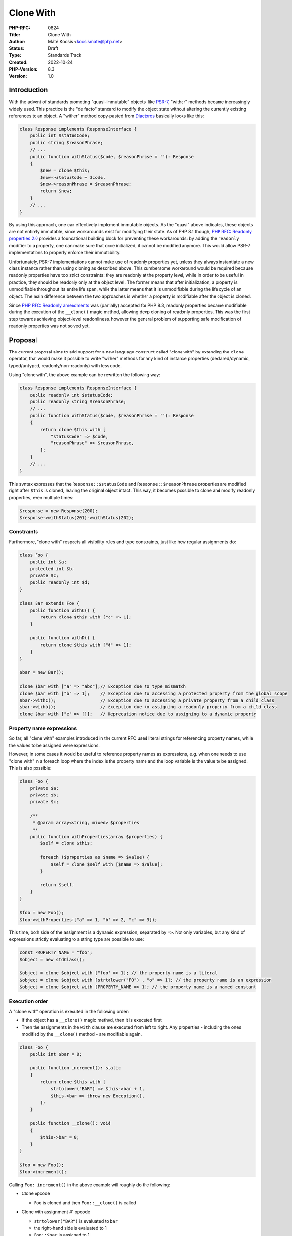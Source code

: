 Clone With
==========

:PHP-RFC: 0824
:Title: Clone With
:Author: Máté Kocsis <kocsismate@php.net>
:Status: Draft
:Type: Standards Track
:Created: 2022-10-24
:PHP-Version: 8.3
:Version: 1.0

Introduction
------------

With the advent of standards promoting "quasi-immutable" objects, like
`PSR-7 <https://www.php-fig.org/psr/psr-7/>`__, "wither" methods became
increasingly widely used. This practice is the "de facto" standard to
modify the object state without altering the currently existing
references to an object. A "wither" method copy-pasted from
`Diactoros <https://github.com/laminas/laminas-diactoros/blob/da227941abf1216f082535aacabc20759189d017/src/Response.php#L147>`__
basically looks like this:

.. code:: php

   class Response implements ResponseInterface {
       public int $statusCode;
       public string $reasonPhrase;
       // ...
       public function withStatus($code, $reasonPhrase = ''): Response
       {
           $new = clone $this;
           $new->statusCode = $code;
           $new->reasonPhrase = $reasonPhrase;
           return $new;
       }
       // ...
   }

By using this approach, one can effectively implement immutable objects.
As the "quasi" above indicates, these objects are not entirely
immutable, since workarounds exist for modifying their state. As of PHP
8.1 though, `PHP RFC: Readonly properties
2.0 </rfc/readonly_properties_v2>`__ provides a foundational building
block for preventing these workarounds: by adding the ``readonly``
modifier to a property, one can make sure that once initialized, it
cannot be modified anymore. This would allow PSR-7 implementations to
properly enforce their immutability.

Unfortunately, PSR-7 implementations cannot make use of readonly
properties yet, unless they always instantiate a new class instance
rather than using cloning as described above. This cumbersome workaround
would be required because readonly properties have too strict
constraints: they are readonly at the property level, while in order to
be useful in practice, they should be readonly only at the object level.
The former means that after initialization, a property is unmodifiable
throughout its entire life span, while the latter means that it is
unmodifiable during the life cycle of an object. The main difference
between the two approaches is whether a property is modifiable after the
object is cloned.

Since `PHP RFC: Readonly amendments </rfc/readonly_amendments>`__ was
(partially) accepted for PHP 8.3, readonly properties became modifiable
during the execution of the ``__clone()`` magic method, allowing deep
cloning of readonly properties. This was the first step towards
achieving object-level readonliness, however the general problem of
supporting safe modification of readonly properties was not solved yet.

Proposal
--------

The current proposal aims to add support for a new language construct
called "clone with" by extending the ``clone`` operator, that would make
it possible to write "wither" methods for any kind of instance
properties (declared/dynamic, typed/untyped, readonly/non-readonly) with
less code.

Using "clone with", the above example can be rewritten the following
way:

.. code:: php

   class Response implements ResponseInterface {
       public readonly int $statusCode;
       public readonly string $reasonPhrase;
       // ...
       public function withStatus($code, $reasonPhrase = ''): Response
       {
           return clone $this with [
               "statusCode" => $code,
               "reasonPhrase" => $reasonPhrase,
           ];
       }
       // ...
   }

This syntax expresses that the ``Response::$statusCode`` and
``Response::$reasonPhrase`` properties are modified right after
``$this`` is cloned, leaving the original object intact. This way, it
becomes possible to clone and modify readonly properties, even multiple
times:

.. code:: php

   $response = new Response(200);
   $response->withStatus(201)->withStatus(202);

Constraints
~~~~~~~~~~~

Furthermore, "clone with" respects all visibility rules and type
constraints, just like how regular assignments do:

.. code:: php

   class Foo {
       public int $a;
       protected int $b;
       private $c;
       public readonly int $d;
   }

   class Bar extends Foo {
       public function withC() {
           return clone $this with ["c" => 1];
       }

       public function withD() {
           return clone $this with ["d" => 1];
       }
   }

   $bar = new Bar();

   clone $bar with ["a" => "abc"];// Exception due to type mismatch
   clone $bar with ["b" => 1];    // Exception due to accessing a protected property from the global scope
   $bar->withC();                 // Exception due to accessing a private property from a child class
   $bar->withD();                 // Exception due to assigning a readonly property from a child class
   clone $bar with ["e" => []];   // Deprecation notice due to assigning to a dynamic property

Property name expressions
~~~~~~~~~~~~~~~~~~~~~~~~~

So far, all "clone with" examples introduced in the current RFC used
literal strings for referencing property names, while the values to be
assigned were expressions.

However, in some cases it would be useful to reference property names as
expressions, e.g. when one needs to use "clone with" in a foreach loop
where the index is the property name and the loop variable is the value
to be assigned. This is also possible:

.. code:: php

   class Foo {
       private $a;
       private $b;
       private $c;

       /**
        * @param array<string, mixed> $properties
        */
       public function withProperties(array $properties) {
           $self = clone $this;

           foreach ($properties as $name => $value) {
               $self = clone $self with [$name => $value];
           }

           return $self;
       }
   }

   $foo = new Foo();
   $foo->withProperties(["a" => 1, "b" => 2, "c" => 3]);

This time, both side of the assignment is a dynamic expression,
separated by ``=>``. Not only variables, but any kind of expressions
strictly evaluating to a string type are possible to use:

.. code:: php

   const PROPERTY_NAME = "foo";
   $object = new stdClass();

   $object = clone $object with ["foo" => 1]; // the property name is a literal
   $object = clone $object with [strtolower("FO") . "o" => 1]; // the property name is an expression
   $object = clone $object with [PROPERTY_NAME => 1]; // the property name is a named constant

Execution order
~~~~~~~~~~~~~~~

A "clone with" operation is executed in the following order:

-  If the object has a ``__clone()`` magic method, then it is executed
   first
-  Then the assignments in the ``with`` clause are executed from left to
   right. Any properties - including the ones modified by the
   ``__clone()`` method - are modifiable again.

.. code:: php

   class Foo {
       public int $bar = 0;

       public function increment(): static
       {
           return clone $this with [
               strtolower("BAR") => $this->bar + 1,
               $this->bar => throw new Exception(),
           ];
       }
       
       public function __clone(): void
       {
           $this->bar = 0;
       }
   }

   $foo = new Foo();
   $foo->increment();

Calling ``Foo::increment()`` in the above example will roughly do the
following:

-  Clone opcode

   -  ``Foo`` is cloned and then ``Foo::__clone()`` is called

-  Clone with assignment #1 opcode

   -   ``strtolower("BAR")`` is evaluated to ``bar``
   -  the right-hand side is evaluated to 1
   -  ``Foo::$bar`` is assigned to 1

-  Clone with assignment #2 opcode

   -   ``$this->bar`` is not a string expression: a ``TypeError`` is
      thrown
   -  the right-hand side is not evaluated: ``Exception`` is not thrown

Reflection
----------

The proposal doesn't have impact for reflection.

Backward Incompatible Changes
-----------------------------

If the proposal gets accepted, ``with`` becomes a semi-reserved keyword,
just like "readonly", meaning that it cannot be used as a class or a
global constant name, as well as a trait method alias (after the "as"
keyword).

Future scope
------------

The shorthand syntax for the property name was removed from the current
proposal due to its weak support. However, we could introduce it later
on as an abbreviated way to refer to property names as literal strings.
This syntax could use an identifier followed by ``:`` on the left-hand
side of the "clone with expressions". The initial example would look
like the following this way:

.. code:: php

   class Response implements ResponseInterface {
       public readonly int $statusCode;
       public readonly string $reasonPhrase;
       // ...
       public function withStatus($code, $reasonPhrase = ''): Response
       {
           return clone $this with [
               statusCode: $code,
               reasonPhrase: $reasonPhrase,
           ];
       }
       // ...
   }

Furthermore, it may be useful to add support for using either array
expressions instead of the fixed array of "clone with assignments", or
the spread operator later on. An example:

.. code:: php

   class Foo {
       private $a;
       private $b;
       private $c;

       /**
        * @param array<string, mixed> $properties
        */
       public function withProperties(array $properties) {
           // using an array expression after the "with":
           return clone $this with $properties;

           // or using the spread operator:
           return clone $this with [...$properties];
       }
   }

   $foo = new Foo();
   $foo->withProperties(["a" => 1, "b" => 2, "c" => 3]);

Clone callback
~~~~~~~~~~~~~~

Alexandru Pătrănescu and Nicolas Grekas suggested using a "clone
callback" instead of the "clone with" syntax so that the callback would
be evaluated right after the clone opcode, using the scope where it was
triggered. An example:

.. code:: php

   class Response implements ResponseInterface {
       public readonly int $statusCode;
       public readonly string $reasonPhrase;
       // ...
       public function withStatus($code, $reasonPhrase = ''): Response
       {
           return clone $this with function (Response $clone) use ($code, $reasonPhrase): void {
               $clone->statusCode = $code;
               $clone->reasonPhrase = $reasonPhrase;
           });
       }
       // ...
   }

This idea could be implemented as a followup syntax.

Vote
----

The vote requires 2/3 majority.

Additional Metadata
-------------------

:Implementation: https://github.com/php/php-src/pull/9497
:Original Authors: Máté Kocsis kocsismate@php.net
:Original PHP Version: PHP 8.3
:Original Status: Under Discussion
:Slug: clone_with
:Wiki URL: https://wiki.php.net/rfc/clone_with
